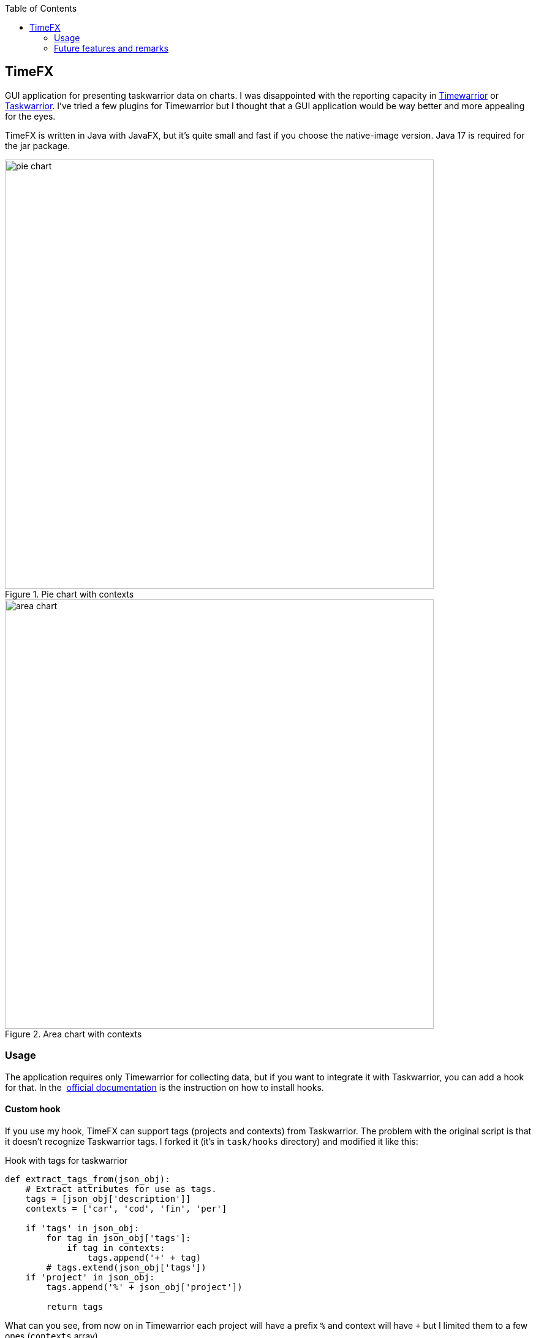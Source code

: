 :toc:

== TimeFX
GUI application for presenting taskwarrior data on charts. I was disappointed with the reporting capacity in https://timewarrior.net/[Timewarrior] or https://taskwarrior.org[Taskwarrior]. I've tried a few plugins for Timewarrior but I thought that a GUI application would be way better and more appealing for the eyes.

TimeFX is written in Java with JavaFX, but it’s quite small and fast if you choose the native-image version. Java 17 is required for the jar package. 

.Pie chart with contexts
image::https://github.com/amiroslaw/repo-assets/raw/master/timefx/pie-chart.png[pie chart,700,role=center] 

.Area chart with contexts
image::https://github.com/amiroslaw/repo-assets/raw/master/timefx/area-chart.png[area chart,700,role=center] 

=== Usage
The application requires only Timewarrior for collecting data, but if you want to integrate it with Taskwarrior, you can add a hook for that. In the  https://timewarrior.net/docs/taskwarrior/[official documentation] is the instruction on how to install hooks. 

==== Custom hook 
If you use my hook, TimeFX can support tags (projects and contexts) from Taskwarrior.
The problem with the original script is that it doesn't recognize Taskwarrior tags. I forked it (it's in `task/hooks` directory) and modified it like this: 

.Hook with tags for taskwarrior
[source,python]
----
def extract_tags_from(json_obj):
    # Extract attributes for use as tags.
    tags = [json_obj['description']]
    contexts = ['car', 'cod', 'fin', 'per']

    if 'tags' in json_obj:
        for tag in json_obj['tags']:
            if tag in contexts:
                tags.append('+' + tag)
        # tags.extend(json_obj['tags'])
    if 'project' in json_obj:
        tags.append('%' + json_obj['project'])

	return tags
----

What can you see, from now on in Timewarrior each project will have a prefix `%` and context will have `+` but I limited them to a few ones (`contexts` array).

=== Future features and remarks

* if task has multiple tags without a prefix, TimeFX will count only the first one in the report
* date ranges do not include the current day

* [ ] configuration file to change prefixes for tags
* [ ] report results may differ from Timewarrior because TimeFX does not split tasks at midnight  
